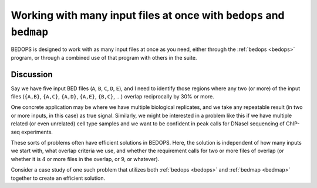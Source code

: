 Working with many input files at once with ``bedops`` and ``bedmap``
====================================================================

BEDOPS is designed to work with as many input files at once as you need, either through the :ref:`bedops <bedops>` program, or through a combined use of that program with others in the suite.

==========
Discussion
==========

Say we have five input BED files (``A``, ``B``, ``C``, ``D``, ``E``), and I need to identify those regions where any two (or more) of the input files (``{A,B}``, ``{A,C}``, ``{A,D}``, ``{A,E}``, ``{B,C}``, ...) overlap reciprocally by 30% or more.

One concrete application may be where we have multiple biological replicates, and we take any repeatable result (in two or more inputs, in this case) as true signal. Similarly, we might be interested in a problem like this if we have multiple related (or even unrelated) cell type samples and we want to be confident in peak calls for DNaseI sequencing of ChIP-seq experiments.

These sorts of problems often have efficient solutions in BEDOPS. Here, the solution is independent of how many inputs we start with, what overlap criteria we use, and whether the requirement calls for two or more files of overlap (or whether it is 4 or more files in the overlap, or 9, or whatever).

Consider a case study of one such problem that utilizes both :ref:`bedops <bedops>` and :ref:`bedmap <bedmap>` together to create an efficient solution.

